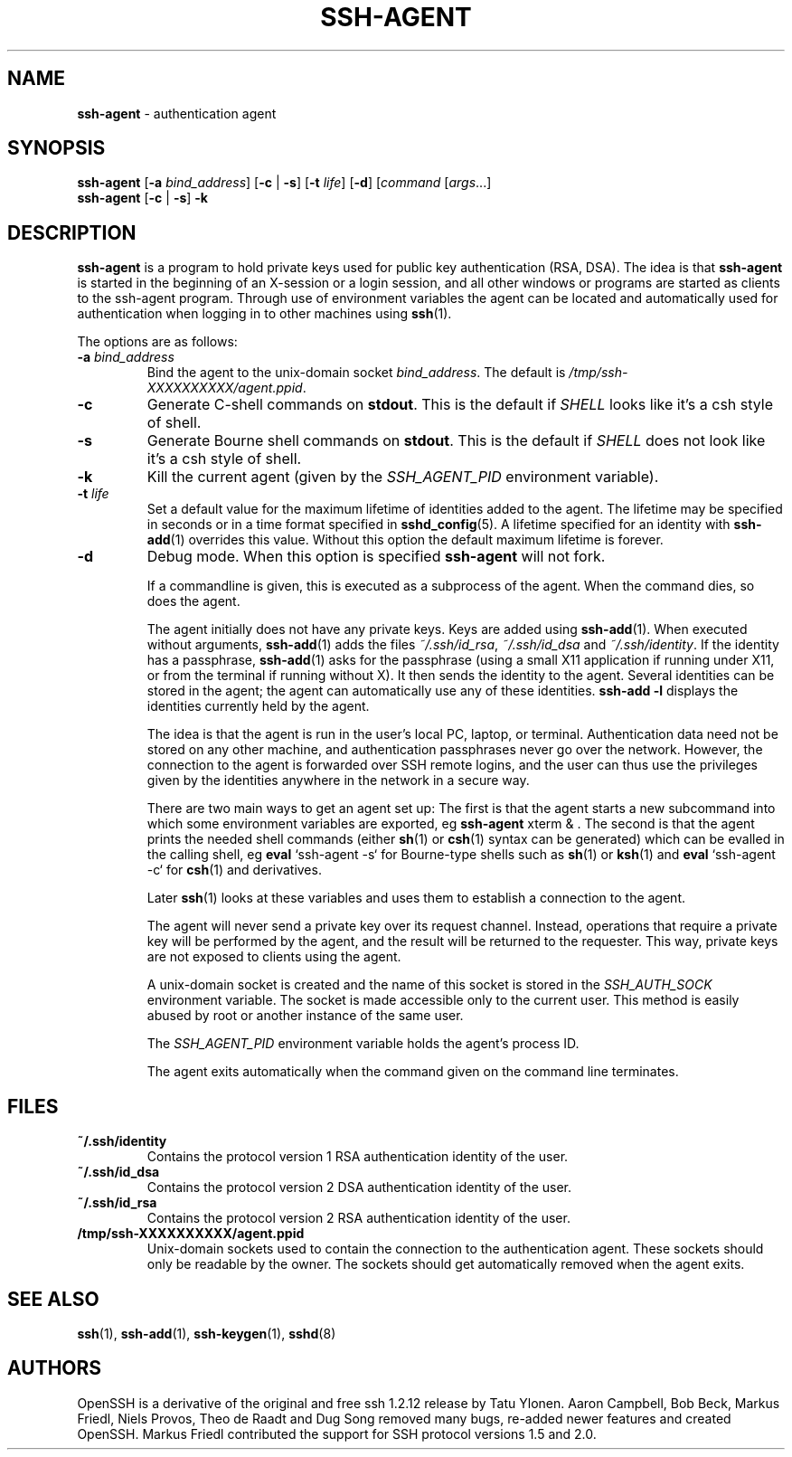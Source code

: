 .TH SSH-AGENT 1 "September 25, 1999" ""
.SH NAME
\fBssh-agent\fP
\- authentication agent
.SH SYNOPSIS
.br
\fBssh-agent\fP
[\fB\-a\fP \fIbind_address\fP]
[\fB\-c\fP | \fB\-s\fP]
[\fB\-t\fP \fIlife\fP]
[\fB\-d\fP]
[\fIcommand\fP [\fIargs\fP...]
.br
\fBssh-agent\fP
[\fB\-c\fP | \fB\-s\fP]
\fB\-k\fP
.SH DESCRIPTION
\fBssh-agent\fP
is a program to hold private keys used for public key authentication
(RSA, DSA).
The idea is that
\fBssh-agent\fP
is started in the beginning of an X-session or a login session, and
all other windows or programs are started as clients to the ssh-agent
program.
Through use of environment variables the agent can be located
and automatically used for authentication when logging in to other
machines using
\fBssh\fP(1).

The options are as follows:
.TP
\fB\-a\fP \fIbind_address\fP
Bind the agent to the unix-domain socket
\fIbind_address\fP.
The default is
\fI/tmp/ssh-XXXXXXXXXX/agent.\*(Ltppid\*(Gt\fP.
.TP
\fB\-c\fP
Generate C-shell commands on
.BR stdout .
This is the default if
.IR SHELL
looks like it's a csh style of shell.
.TP
\fB\-s\fP
Generate Bourne shell commands on
.BR stdout .
This is the default if
.IR SHELL
does not look like it's a csh style of shell.
.TP
\fB\-k\fP
Kill the current agent (given by the
.IR SSH_AGENT_PID
environment variable).
.TP
\fB\-t\fP \fIlife\fP
Set a default value for the maximum lifetime of identities added to the agent.
The lifetime may be specified in seconds or in a time format specified in
\fBsshd_config\fP(5).
A lifetime specified for an identity with
\fBssh-add\fP(1)
overrides this value.
Without this option the default maximum lifetime is forever.
.TP
\fB\-d\fP
Debug mode.
When this option is specified
\fBssh-agent\fP
will not fork.

If a commandline is given, this is executed as a subprocess of the agent.
When the command dies, so does the agent.

The agent initially does not have any private keys.
Keys are added using
\fBssh-add\fP(1).
When executed without arguments,
\fBssh-add\fP(1)
adds the files
\fI~/.ssh/id_rsa\fP,
\fI~/.ssh/id_dsa\fP
and
\fI~/.ssh/identity\fP.
If the identity has a passphrase,
\fBssh-add\fP(1)
asks for the passphrase (using a small X11 application if running
under X11, or from the terminal if running without X).
It then sends the identity to the agent.
Several identities can be stored in the
agent; the agent can automatically use any of these identities.
\fBssh-add -l\fP
displays the identities currently held by the agent.

The idea is that the agent is run in the user's local PC, laptop, or
terminal.
Authentication data need not be stored on any other
machine, and authentication passphrases never go over the network.
However, the connection to the agent is forwarded over SSH
remote logins, and the user can thus use the privileges given by the
identities anywhere in the network in a secure way.

There are two main ways to get an agent set up:
The first is that the agent starts a new subcommand into which some environment
variables are exported, eg
\fBssh-agent\fP xterm & .
The second is that the agent prints the needed shell commands (either
\fBsh\fP(1)
or
\fBcsh\fP(1)
syntax can be generated) which can be evalled in the calling shell, eg
\fBeval\fP `ssh-agent -s`
for Bourne-type shells such as
\fBsh\fP(1)
or
\fBksh\fP(1)
and
\fBeval\fP `ssh-agent -c`
for
\fBcsh\fP(1)
and derivatives.

Later
\fBssh\fP(1)
looks at these variables and uses them to establish a connection to the agent.

The agent will never send a private key over its request channel.
Instead, operations that require a private key will be performed
by the agent, and the result will be returned to the requester.
This way, private keys are not exposed to clients using the agent.

A unix-domain socket is created
and the name of this socket is stored in the
.IR SSH_AUTH_SOCK
environment
variable.
The socket is made accessible only to the current user.
This method is easily abused by root or another instance of the same
user.

The
.IR SSH_AGENT_PID
environment variable holds the agent's process ID.

The agent exits automatically when the command given on the command
line terminates.
.SH FILES
.TP
.B ~/.ssh/identity
Contains the protocol version 1 RSA authentication identity of the user.
.TP
.B ~/.ssh/id_dsa
Contains the protocol version 2 DSA authentication identity of the user.
.TP
.B ~/.ssh/id_rsa
Contains the protocol version 2 RSA authentication identity of the user.
.TP
.B /tmp/ssh-XXXXXXXXXX/agent.\*(Ltppid\*(Gt
Unix-domain sockets used to contain the connection to the
authentication agent.
These sockets should only be readable by the owner.
The sockets should get automatically removed when the agent exits.
.SH SEE ALSO
\fBssh\fP(1),
\fBssh-add\fP(1),
\fBssh-keygen\fP(1),
\fBsshd\fP(8)
.SH AUTHORS
OpenSSH is a derivative of the original and free
ssh 1.2.12 release by Tatu Ylonen.
Aaron Campbell, Bob Beck, Markus Friedl, Niels Provos,
Theo de Raadt and Dug Song
removed many bugs, re-added newer features and
created OpenSSH.
Markus Friedl contributed the support for SSH
protocol versions 1.5 and 2.0.

